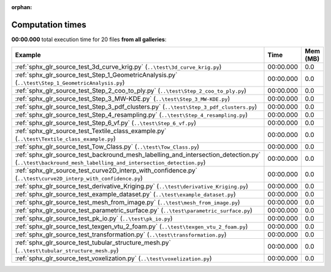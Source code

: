 
:orphan:

.. _sphx_glr_sg_execution_times:


Computation times
=================
**00:00.000** total execution time for 20 files **from all galleries**:

.. container::

  .. raw:: html

    <style scoped>
    <link href="https://cdnjs.cloudflare.com/ajax/libs/twitter-bootstrap/5.3.0/css/bootstrap.min.css" rel="stylesheet" />
    <link href="https://cdn.datatables.net/1.13.6/css/dataTables.bootstrap5.min.css" rel="stylesheet" />
    </style>
    <script src="https://code.jquery.com/jquery-3.7.0.js"></script>
    <script src="https://cdn.datatables.net/1.13.6/js/jquery.dataTables.min.js"></script>
    <script src="https://cdn.datatables.net/1.13.6/js/dataTables.bootstrap5.min.js"></script>
    <script type="text/javascript" class="init">
    $(document).ready( function () {
        $('table.sg-datatable').DataTable({order: [[1, 'desc']]});
    } );
    </script>

  .. list-table::
   :header-rows: 1
   :class: table table-striped sg-datatable

   * - Example
     - Time
     - Mem (MB)
   * - :ref:`sphx_glr_source_test_3d_curve_krig.py` (``..\test\3d_curve_krig.py``)
     - 00:00.000
     - 0.0
   * - :ref:`sphx_glr_source_test_Step_1_GeometricAnalysis.py` (``..\test\Step_1_GeometricAnalysis.py``)
     - 00:00.000
     - 0.0
   * - :ref:`sphx_glr_source_test_Step_2_coo_to_ply.py` (``..\test\Step_2_coo_to_ply.py``)
     - 00:00.000
     - 0.0
   * - :ref:`sphx_glr_source_test_Step_3_MW-KDE.py` (``..\test\Step_3_MW-KDE.py``)
     - 00:00.000
     - 0.0
   * - :ref:`sphx_glr_source_test_Step_3_pdf_clusters.py` (``..\test\Step_3_pdf_clusters.py``)
     - 00:00.000
     - 0.0
   * - :ref:`sphx_glr_source_test_Step_4_resampling.py` (``..\test\Step_4_resampling.py``)
     - 00:00.000
     - 0.0
   * - :ref:`sphx_glr_source_test_Step_6_vf.py` (``..\test\Step_6_vf.py``)
     - 00:00.000
     - 0.0
   * - :ref:`sphx_glr_source_test_Textile_class_example.py` (``..\test\Textile_class_example.py``)
     - 00:00.000
     - 0.0
   * - :ref:`sphx_glr_source_test_Tow_Class.py` (``..\test\Tow_Class.py``)
     - 00:00.000
     - 0.0
   * - :ref:`sphx_glr_source_test_backround_mesh_labelling_and_intersection_detection.py` (``..\test\backround_mesh_labelling_and_intersection_detection.py``)
     - 00:00.000
     - 0.0
   * - :ref:`sphx_glr_source_test_curve2D_interp_with_confidence.py` (``..\test\curve2D_interp_with_confidence.py``)
     - 00:00.000
     - 0.0
   * - :ref:`sphx_glr_source_test_derivative_Kriging.py` (``..\test\derivative_Kriging.py``)
     - 00:00.000
     - 0.0
   * - :ref:`sphx_glr_source_test_example_dataset.py` (``..\test\example_dataset.py``)
     - 00:00.000
     - 0.0
   * - :ref:`sphx_glr_source_test_mesh_from_image.py` (``..\test\mesh_from_image.py``)
     - 00:00.000
     - 0.0
   * - :ref:`sphx_glr_source_test_parametric_surface.py` (``..\test\parametric_surface.py``)
     - 00:00.000
     - 0.0
   * - :ref:`sphx_glr_source_test_pk_io.py` (``..\test\pk_io.py``)
     - 00:00.000
     - 0.0
   * - :ref:`sphx_glr_source_test_texgen_vtu_2_foam.py` (``..\test\texgen_vtu_2_foam.py``)
     - 00:00.000
     - 0.0
   * - :ref:`sphx_glr_source_test_transformation.py` (``..\test\transformation.py``)
     - 00:00.000
     - 0.0
   * - :ref:`sphx_glr_source_test_tubular_structure_mesh.py` (``..\test\tubular_structure_mesh.py``)
     - 00:00.000
     - 0.0
   * - :ref:`sphx_glr_source_test_voxelization.py` (``..\test\voxelization.py``)
     - 00:00.000
     - 0.0
